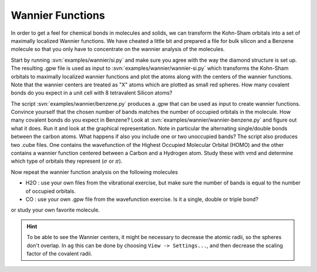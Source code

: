 =================
Wannier Functions
=================

In order to get a feel for chemical bonds in molecules and solids, 
we can transform the Kohn-Sham orbitals 
into a set of maximally localized Wannier functions.
We have cheated a little bit and
prepared a file for bulk silicon and a Benzene molecule so that you
only have to concentrate on the wannier analysis of the molecules.

Start by running :svn:`examples/wannier/si.py` and make sure you agree
with the way the diamond structure is set up. The resulting .gpw file
is used as input to :svn:`examples/wannier/wannier-si.py` which
transforms the Kohn-Sham orbitals to maximally localized wannier
functions and plot the atoms along with the centers of the wannier
functions.  Note that the wannier centers are treated as "X" atoms
which are plotted as small red spheres.  How many covalent bonds do
you expect in a unit cell with 8 tetravalent Silicon atoms?

The script :svn:`examples/wannier/benzene.py` produces a .gpw that can
be used as input to create wannier functions. Convince yourself that
the chosen number of bands matches the number of occupied orbitals in
the molecule.  How many covalent bonds do you expect in Benzene?  Look
at :svn:`examples/wannier/wannier-benzene.py` and figure out what it
does. Run it and look at the graphical representation.  Note in
particular the alternating single/double bonds between the carbon
atoms.  What happens if also you include one or two unoccupied bands?
The script also produces two .cube files. One contains the
wavefunction of the Highest Occupied Molecular Orbital (HOMO) and the
other contains a wannier function centered between a Carbon and a
Hydrogen atom. Study these with vmd and determine which type of
orbitals they represent (:math:`\sigma` or :math:`\pi`).

Now repeat the wannier function analysis on the following molecules

* H2O : use your own files from the vibrational exercise, but make
  sure the number of bands is equal to the number of occupied orbitals.

* CO : use your own .gpw file from the wavefunction exercise. Is it a
  single, double or triple bond?

or study your own favorite molecule.

.. hint::
  
  To be able to see the Wannier centers, it might be necessary to
  decrease the atomic radii, so the spheres don't overlap.
  In ``ag`` this can be done by choosing ``View -> Settings...``, and
  then decrease the scaling factor of the covalent radii.
